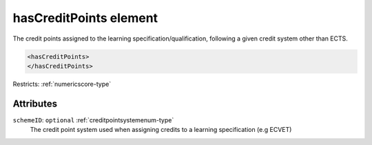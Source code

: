 .. _hascreditpoints-element:

hasCreditPoints element
=======================

The credit points assigned to the learning specification/qualification, following a given credit system other than ECTS.

.. code-block:: xml

  <hasCreditPoints>
  </hasCreditPoints>

Restricts: :ref:`numericscore-type`

Attributes
-----------

``schemeID``: ``optional`` :ref:`creditpointsystemenum-type`
	The credit point system used when assigning credits to a learning specification (e.g ECVET)


